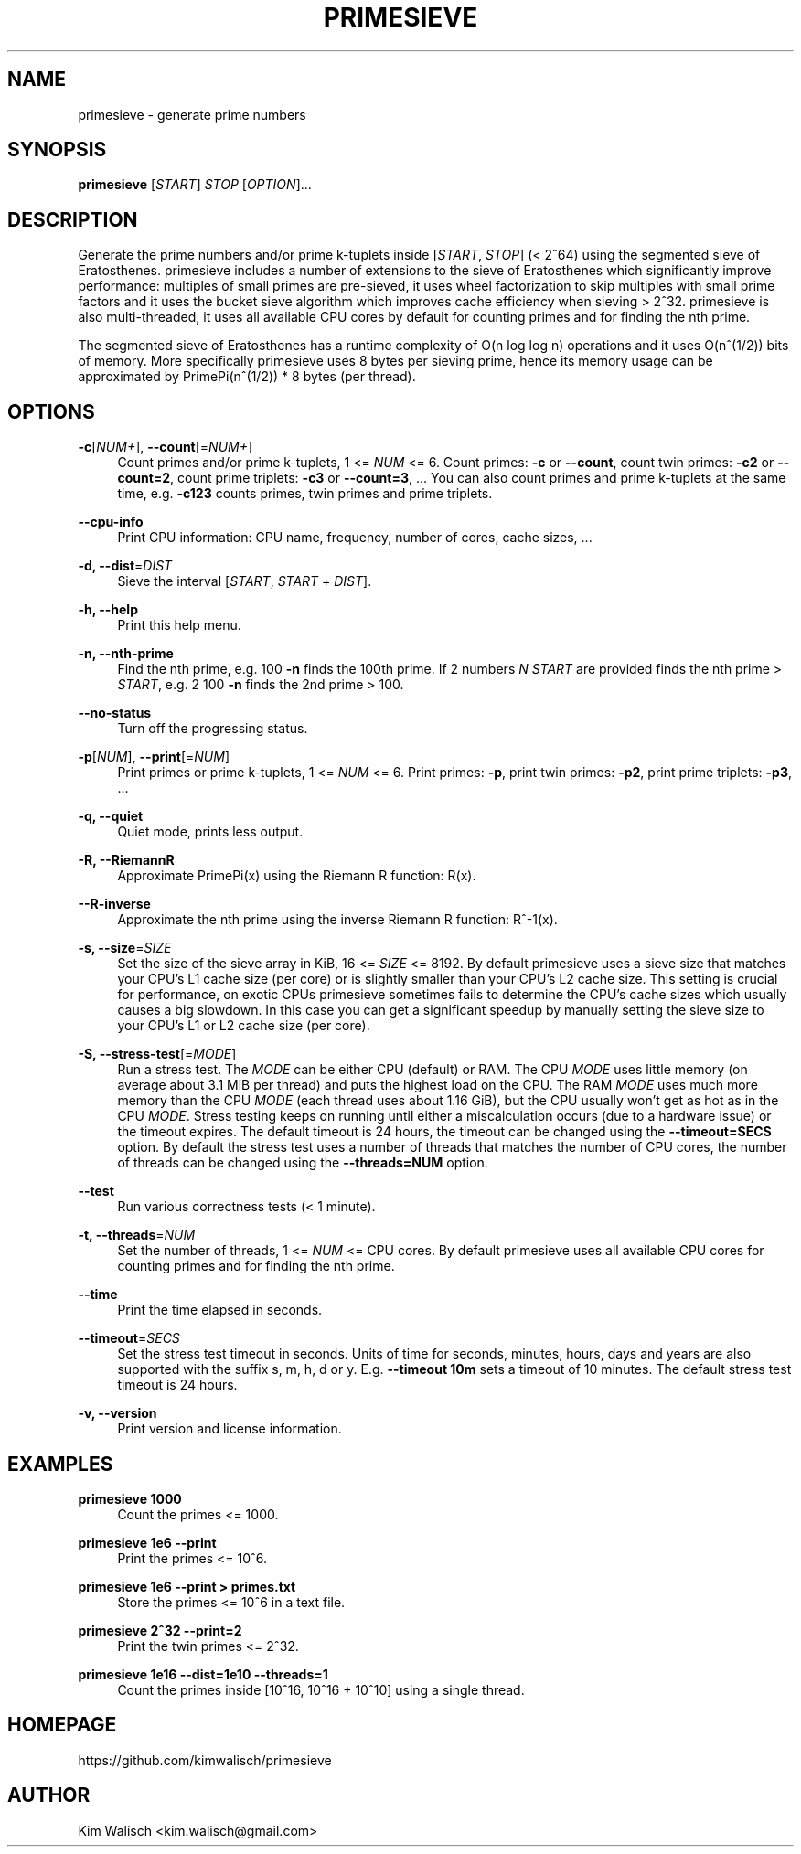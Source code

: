 '\" t
.\"     Title: primesieve
.\"    Author: [see the "AUTHOR" section]
.\" Generator: DocBook XSL Stylesheets vsnapshot <http://docbook.sf.net/>
.\"      Date: 02/16/2024
.\"    Manual: \ \&
.\"    Source: \ \&
.\"  Language: English
.\"
.TH "PRIMESIEVE" "1" "02/16/2024" "\ \&" "\ \&"
.\" -----------------------------------------------------------------
.\" * Define some portability stuff
.\" -----------------------------------------------------------------
.\" ~~~~~~~~~~~~~~~~~~~~~~~~~~~~~~~~~~~~~~~~~~~~~~~~~~~~~~~~~~~~~~~~~
.\" http://bugs.debian.org/507673
.\" http://lists.gnu.org/archive/html/groff/2009-02/msg00013.html
.\" ~~~~~~~~~~~~~~~~~~~~~~~~~~~~~~~~~~~~~~~~~~~~~~~~~~~~~~~~~~~~~~~~~
.ie \n(.g .ds Aq \(aq
.el       .ds Aq '
.\" -----------------------------------------------------------------
.\" * set default formatting
.\" -----------------------------------------------------------------
.\" disable hyphenation
.nh
.\" disable justification (adjust text to left margin only)
.ad l
.\" -----------------------------------------------------------------
.\" * MAIN CONTENT STARTS HERE *
.\" -----------------------------------------------------------------
.SH "NAME"
primesieve \- generate prime numbers
.SH "SYNOPSIS"
.sp
\fBprimesieve\fR [\fISTART\fR] \fISTOP\fR [\fIOPTION\fR]\&...
.SH "DESCRIPTION"
.sp
Generate the prime numbers and/or prime k\-tuplets inside [\fISTART\fR, \fISTOP\fR] (< 2^64) using the segmented sieve of Eratosthenes\&. primesieve includes a number of extensions to the sieve of Eratosthenes which significantly improve performance: multiples of small primes are pre\-sieved, it uses wheel factorization to skip multiples with small prime factors and it uses the bucket sieve algorithm which improves cache efficiency when sieving > 2^32\&. primesieve is also multi\-threaded, it uses all available CPU cores by default for counting primes and for finding the nth prime\&.
.sp
The segmented sieve of Eratosthenes has a runtime complexity of O(n log log n) operations and it uses O(n^(1/2)) bits of memory\&. More specifically primesieve uses 8 bytes per sieving prime, hence its memory usage can be approximated by PrimePi(n^(1/2)) * 8 bytes (per thread)\&.
.SH "OPTIONS"
.PP
\fB\-c\fR[\fINUM+\fR], \fB\-\-count\fR[=\fINUM+\fR]
.RS 4
Count primes and/or prime k\-tuplets, 1 <=
\fINUM\fR
<= 6\&. Count primes:
\fB\-c\fR
or
\fB\-\-count\fR, count twin primes:
\fB\-c2\fR
or
\fB\-\-count=2\fR, count prime triplets:
\fB\-c3\fR
or
\fB\-\-count=3\fR, \&... You can also count primes and prime k\-tuplets at the same time, e\&.g\&.
\fB\-c123\fR
counts primes, twin primes and prime triplets\&.
.RE
.PP
\fB\-\-cpu\-info\fR
.RS 4
Print CPU information: CPU name, frequency, number of cores, cache sizes, \&...
.RE
.PP
\fB\-d, \-\-dist\fR=\fIDIST\fR
.RS 4
Sieve the interval [\fISTART\fR,
\fISTART\fR
+
\fIDIST\fR]\&.
.RE
.PP
\fB\-h, \-\-help\fR
.RS 4
Print this help menu\&.
.RE
.PP
\fB\-n, \-\-nth\-prime\fR
.RS 4
Find the nth prime, e\&.g\&. 100
\fB\-n\fR
finds the 100th prime\&. If 2 numbers
\fIN\fR
\fISTART\fR
are provided finds the nth prime >
\fISTART\fR, e\&.g\&. 2 100
\fB\-n\fR
finds the 2nd prime > 100\&.
.RE
.PP
\fB\-\-no\-status\fR
.RS 4
Turn off the progressing status\&.
.RE
.PP
\fB\-p\fR[\fINUM\fR], \fB\-\-print\fR[=\fINUM\fR]
.RS 4
Print primes or prime k\-tuplets, 1 <=
\fINUM\fR
<= 6\&. Print primes:
\fB\-p\fR, print twin primes:
\fB\-p2\fR, print prime triplets:
\fB\-p3\fR, \&...
.RE
.PP
\fB\-q, \-\-quiet\fR
.RS 4
Quiet mode, prints less output\&.
.RE
.PP
\fB\-R, \-\-RiemannR\fR
.RS 4
Approximate PrimePi(x) using the Riemann R function: R(x)\&.
.RE
.PP
\fB\-\-R\-inverse\fR
.RS 4
Approximate the nth prime using the inverse Riemann R function: R^\-1(x)\&.
.RE
.PP
\fB\-s, \-\-size\fR=\fISIZE\fR
.RS 4
Set the size of the sieve array in KiB, 16 <=
\fISIZE\fR
<= 8192\&. By default primesieve uses a sieve size that matches your CPU\(cqs L1 cache size (per core) or is slightly smaller than your CPU\(cqs L2 cache size\&. This setting is crucial for performance, on exotic CPUs primesieve sometimes fails to determine the CPU\(cqs cache sizes which usually causes a big slowdown\&. In this case you can get a significant speedup by manually setting the sieve size to your CPU\(cqs L1 or L2 cache size (per core)\&.
.RE
.PP
\fB\-S, \-\-stress\-test\fR[=\fIMODE\fR]
.RS 4
Run a stress test\&. The
\fIMODE\fR
can be either CPU (default) or RAM\&. The CPU
\fIMODE\fR
uses little memory (on average about 3\&.1 MiB per thread) and puts the highest load on the CPU\&. The RAM
\fIMODE\fR
uses much more memory than the CPU
\fIMODE\fR
(each thread uses about 1\&.16 GiB), but the CPU usually won\(cqt get as hot as in the CPU
\fIMODE\fR\&. Stress testing keeps on running until either a miscalculation occurs (due to a hardware issue) or the timeout expires\&. The default timeout is 24 hours, the timeout can be changed using the
\fB\-\-timeout=SECS\fR
option\&. By default the stress test uses a number of threads that matches the number of CPU cores, the number of threads can be changed using the
\fB\-\-threads=NUM\fR
option\&.
.RE
.PP
\fB\-\-test\fR
.RS 4
Run various correctness tests (< 1 minute)\&.
.RE
.PP
\fB\-t, \-\-threads\fR=\fINUM\fR
.RS 4
Set the number of threads, 1 <=
\fINUM\fR
<= CPU cores\&. By default primesieve uses all available CPU cores for counting primes and for finding the nth prime\&.
.RE
.PP
\fB\-\-time\fR
.RS 4
Print the time elapsed in seconds\&.
.RE
.PP
\fB\-\-timeout\fR=\fISECS\fR
.RS 4
Set the stress test timeout in seconds\&. Units of time for seconds, minutes, hours, days and years are also supported with the suffix s, m, h, d or y\&. E\&.g\&.
\fB\-\-timeout 10m\fR
sets a timeout of 10 minutes\&. The default stress test timeout is 24 hours\&.
.RE
.PP
\fB\-v, \-\-version\fR
.RS 4
Print version and license information\&.
.RE
.SH "EXAMPLES"
.PP
\fBprimesieve 1000\fR
.RS 4
Count the primes <= 1000\&.
.RE
.PP
\fBprimesieve 1e6 \-\-print\fR
.RS 4
Print the primes <= 10^6\&.
.RE
.PP
\fBprimesieve 1e6 \-\-print > primes\&.txt\fR
.RS 4
Store the primes <= 10^6 in a text file\&.
.RE
.PP
\fBprimesieve 2^32 \-\-print=2\fR
.RS 4
Print the twin primes <= 2^32\&.
.RE
.PP
\fBprimesieve 1e16 \-\-dist=1e10 \-\-threads=1\fR
.RS 4
Count the primes inside [10^16, 10^16 + 10^10] using a single thread\&.
.RE
.SH "HOMEPAGE"
.sp
https://github\&.com/kimwalisch/primesieve
.SH "AUTHOR"
.sp
Kim Walisch <kim\&.walisch@gmail\&.com>
